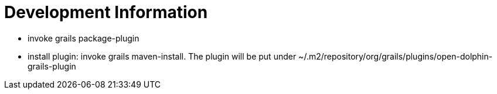 = Development Information

* invoke +grails package-plugin+
* install plugin: invoke +grails maven-install+. The plugin will be put under +~/.m2/repository/org/grails/plugins/open-dolphin-grails-plugin+

